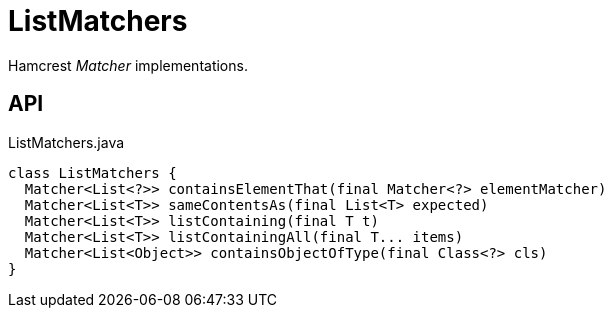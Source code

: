 = ListMatchers
:Notice: Licensed to the Apache Software Foundation (ASF) under one or more contributor license agreements. See the NOTICE file distributed with this work for additional information regarding copyright ownership. The ASF licenses this file to you under the Apache License, Version 2.0 (the "License"); you may not use this file except in compliance with the License. You may obtain a copy of the License at. http://www.apache.org/licenses/LICENSE-2.0 . Unless required by applicable law or agreed to in writing, software distributed under the License is distributed on an "AS IS" BASIS, WITHOUT WARRANTIES OR  CONDITIONS OF ANY KIND, either express or implied. See the License for the specific language governing permissions and limitations under the License.

Hamcrest _Matcher_ implementations.

== API

[source,java]
.ListMatchers.java
----
class ListMatchers {
  Matcher<List<?>> containsElementThat(final Matcher<?> elementMatcher)
  Matcher<List<T>> sameContentsAs(final List<T> expected)
  Matcher<List<T>> listContaining(final T t)
  Matcher<List<T>> listContainingAll(final T... items)
  Matcher<List<Object>> containsObjectOfType(final Class<?> cls)
}
----

